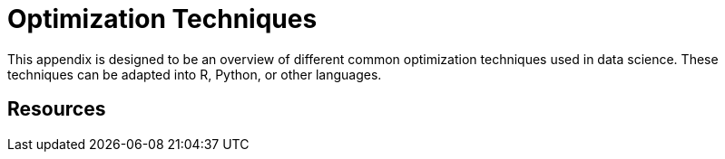 = Optimization Techniques
:page-aliases: data-analysis/optimization/pages/introduction.adoc

This appendix is designed to be an overview of different common optimization techniques used in data science. These techniques can be adapted into R, Python, or other languages. 

== Resources